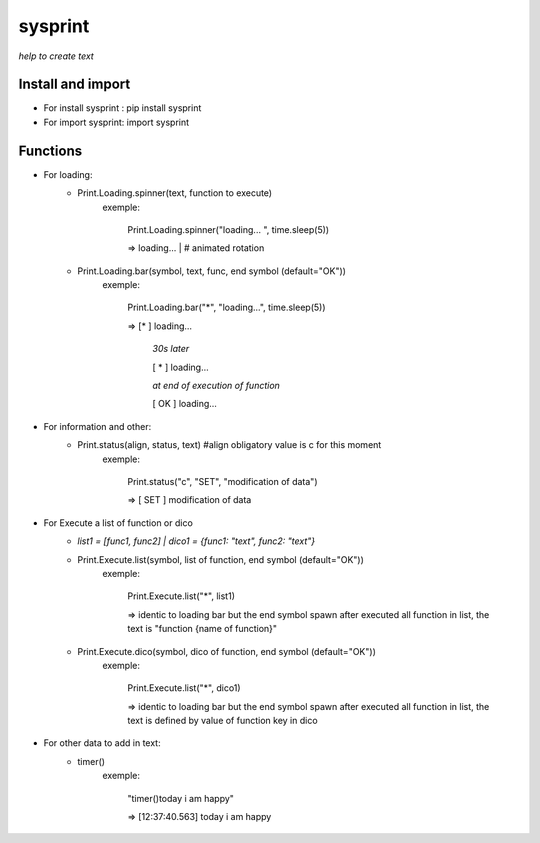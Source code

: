 ========
sysprint
========
*help to create text*

Install and import
------------------

- For install sysprint : pip install sysprint
- For import sysprint: import sysprint

Functions
---------

- For loading:
    - Print.Loading.spinner(text, function to execute) 
        exemple:
                
                Print.Loading.spinner("loading... ", time.sleep(5))

                => loading... | # animated rotation

    - Print.Loading.bar(symbol, text, func, end symbol (default="OK"))
        exemple:

                Print.Loading.bar("*", "loading...", time.sleep(5))

                => [*     ]  loading...

                   *30s later*

                   [  *   ]  loading...

                   *at end of execution of function*

                   [  OK  ]  loading...

- For information and other:
    - Print.status(align, status, text) #align obligatory value is c for this moment
        exemple:

                Print.status("c", "SET", "modification of data")

                => [ SET  ]  modification of data

- For Execute a list of function or dico
    - *list1 = [func1, func2] | dico1 = {func1: "text", func2: "text"}*
    - Print.Execute.list(symbol, list of function, end symbol (default="OK"))
        exemple:
            
                Print.Execute.list("*", list1)

                => identic to loading bar but the end symbol spawn after executed all function in list, the text is "function {name of function}"
    
    - Print.Execute.dico(symbol, dico of function, end symbol (default="OK"))
        exemple:
                
                Print.Execute.list("*", dico1)

                => identic to loading bar but the end symbol spawn after executed all function in list, the text is defined by value of function key in dico 

- For other data to add in text:
    - timer()
        exemple:
                
                "timer()today i am happy"

                => [12:37:40.563]  today i am happy

